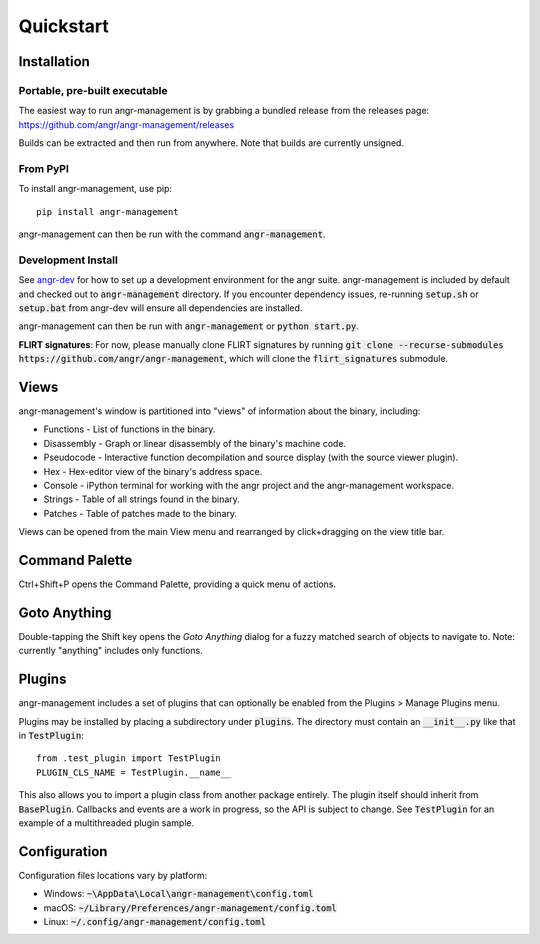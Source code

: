 Quickstart
==========

Installation
------------

Portable, pre-built executable
^^^^^^^^^^^^^^^^^^^^^^^^^^^^^^
The easiest way to run angr-management is by grabbing a bundled release from the releases page: https://github.com/angr/angr-management/releases

Builds can be extracted and then run from anywhere.
Note that builds are currently unsigned.

From PyPI
^^^^^^^^^
To install angr-management, use pip::

  pip install angr-management

angr-management can then be run with the command :code:`angr-management`.

Development Install
^^^^^^^^^^^^^^^^^^^
See `angr-dev <https://github.com/angr/angr-dev>`_ for how to set up a development environment for the angr suite.
angr-management is included by default and checked out to :code:`angr-management` directory.
If you encounter dependency issues, re-running :code:`setup.sh` or :code:`setup.bat` from angr-dev will ensure all dependencies are installed.

angr-management can then be run with :code:`angr-management` or :code:`python start.py`.

**FLIRT signatures**: For now, please manually clone FLIRT signatures by running :code:`git clone --recurse-submodules https://github.com/angr/angr-management`, which will clone the :code:`flirt_signatures` submodule.

Views
-----
angr-management's window is partitioned into "views" of information about the binary, including:

* Functions - List of functions in the binary.
* Disassembly - Graph or linear disassembly of the binary's machine code.
* Pseudocode - Interactive function decompilation and source display (with the source viewer plugin).
* Hex - Hex-editor view of the binary's address space.
* Console - iPython terminal for working with the angr project and the angr-management workspace.
* Strings - Table of all strings found in the binary.
* Patches - Table of patches made to the binary.

Views can be opened from the main View menu and rearranged by click+dragging on the view title bar.

Command Palette
---------------
Ctrl+Shift+P opens the Command Palette, providing a quick menu of actions.

Goto Anything
-------------
Double-tapping the Shift key opens the *Goto Anything* dialog for a fuzzy matched search of objects to navigate to. Note: currently "anything" includes only functions.

Plugins
-------
angr-management includes a set of plugins that can optionally be enabled from the Plugins > Manage Plugins menu.

Plugins may be installed by placing a subdirectory under :code:`plugins`. The directory must contain an :code:`__init__.py` like that in :code:`TestPlugin`::

  from .test_plugin import TestPlugin
  PLUGIN_CLS_NAME = TestPlugin.__name__

This also allows you to import a plugin class from another package entirely. The plugin itself should inherit from :code:`BasePlugin`. Callbacks and events are a work in progress, so the API is subject to change. See :code:`TestPlugin` for an example of a multithreaded plugin sample.

Configuration
-------------

Configuration files locations vary by platform:

* Windows: :code:`~\AppData\Local\angr-management\config.toml`
* macOS: :code:`~/Library/Preferences/angr-management/config.toml`
* Linux: :code:`~/.config/angr-management/config.toml`
